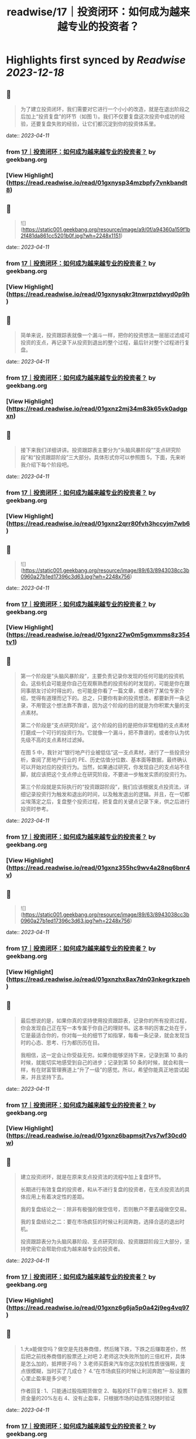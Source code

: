 :PROPERTIES:
:title: readwise/17｜投资闭环：如何成为越来越专业的投资者？
:END:

:PROPERTIES:
:author: [[geekbang.org]]
:full-title: "17｜投资闭环：如何成为越来越专业的投资者？"
:category: [[articles]]
:url: https://time.geekbang.org/column/article/408993
:tags:[[gt/程序员的个人财富课]],
:image-url: https://static001.geekbang.org/resource/image/af/15/af4f636a1bc511c4c71bf93520e08915.jpg
:END:

* Highlights first synced by [[Readwise]] [[2023-12-18]]
** 📌
#+BEGIN_QUOTE
为了建立投资闭环，我们需要对它进行一个小小的改造，就是在退出阶段之后加上“投资复盘”的环节（如图 1）。我们不仅要复盘这次投资中成功的经验，还要复盘失败的经验，让它们都沉淀到你的投资体系里。 
#+END_QUOTE
    date:: [[2023-04-11]]
*** from _17｜投资闭环：如何成为越来越专业的投资者？_ by geekbang.org
*** [View Highlight](https://read.readwise.io/read/01gxnysp34mzbpfy7vnkbandt8)
** 📌
#+BEGIN_QUOTE
![](https://static001.geekbang.org/resource/image/a9/0f/a94360a159f1b2f481da861cc5201b0f.jpg?wh=2248x1151) 
#+END_QUOTE
    date:: [[2023-04-11]]
*** from _17｜投资闭环：如何成为越来越专业的投资者？_ by geekbang.org
*** [View Highlight](https://read.readwise.io/read/01gxnysqkr3tnwrpztdwyd0p9h)
** 📌
#+BEGIN_QUOTE
简单来说，投资跟踪表就像一个漏斗一样，把你的投资想法一层层过滤成可投资的支点，再记录下从投资到退出的整个过程，最后针对整个过程进行复盘。 
#+END_QUOTE
    date:: [[2023-04-11]]
*** from _17｜投资闭环：如何成为越来越专业的投资者？_ by geekbang.org
*** [View Highlight](https://read.readwise.io/read/01gxnz2mj34m83k65vk0adgpxn)
** 📌
#+BEGIN_QUOTE
接下来我们详细讲讲。投资跟踪表主要分为“头脑风暴阶段”“支点研究阶段”和“投资跟踪阶段”三大部分。具体形式你可以参照图 5，下面，先来听我介绍下每个阶段吧。 
#+END_QUOTE
    date:: [[2023-04-11]]
*** from _17｜投资闭环：如何成为越来越专业的投资者？_ by geekbang.org
*** [View Highlight](https://read.readwise.io/read/01gxnz2qrr80fvh3hccyjm7wb6)
** 📌
#+BEGIN_QUOTE
![](https://static001.geekbang.org/resource/image/89/63/8943038cc3b0960a27b1ed17396c3d63.jpg?wh=2248x756) 
#+END_QUOTE
    date:: [[2023-04-11]]
*** from _17｜投资闭环：如何成为越来越专业的投资者？_ by geekbang.org
*** [View Highlight](https://read.readwise.io/read/01gxnz27w0m5gmxmms8z354tv1)
** 📌
#+BEGIN_QUOTE
第一个阶段是“头脑风暴阶段”，主要负责记录你发现的任何可能的投资机会。这些机会可能是你自己在观察熟悉的投资标的时发现的，可能是你在跟同事朋友讨论时得出的，也可能是你看了一篇文章，或者听了某位专家介绍，觉得有道理而记下的。总之，只要你有新的投资想法，都要新开一条记录，不用管这个想法靠不靠谱，因为这个阶段的目的就是为你积累大量的支点素材。

第二个阶段是“支点研究阶段”。这个阶段的目的是把你非常粗糙的支点素材打磨成一个可行的投资行为。它就像一个漏斗，把不靠谱的，或者你认为优先级不高的支点素材过滤掉。

在图 5 中，我针对“银行地产行业被低估”这一支点素材，进行了一些投资分析，查阅了房地产行业的 PE、历史估值分位数、基本面等数据，最终确认可以开始对应的投资行为。当然，如果通过研究，你发现自己的支点站不住脚，就应该把这个支点停止在研究阶段，不要进一步触发实质的投资行为。

第三个阶段就是实际执行的“投资跟踪阶段”，我们应该根据支点投资法，详细记录投资行为触发和退出的时间，以及触发退出的逻辑。并且，在一切都尘埃落定之后，复盘整个投资过程，把复盘的关键点记录下来，供之后进行投资时参考。 
#+END_QUOTE
    date:: [[2023-04-11]]
*** from _17｜投资闭环：如何成为越来越专业的投资者？_ by geekbang.org
*** [View Highlight](https://read.readwise.io/read/01gxnz355hc9wv4a28nq6bnr4v)
** 📌
#+BEGIN_QUOTE
![](https://static001.geekbang.org/resource/image/89/63/8943038cc3b0960a27b1ed17396c3d63.jpg?wh=2248x756) 
#+END_QUOTE
    date:: [[2023-04-11]]
*** from _17｜投资闭环：如何成为越来越专业的投资者？_ by geekbang.org
*** [View Highlight](https://read.readwise.io/read/01gxnzhx8ax7dn03nkegrkzpeh)
** 📌
#+BEGIN_QUOTE
最后想说的是，如果你真的坚持使用投资跟踪表，记录你的所有投资过程，你会发现自己正在写一本专属于你自己的理财书。这本书的厉害之处在于，它是最适合你的，你对每一处的细节了如指掌，每看一条记录，就会发现当时的心态、思考、行为都历历在目。

我相信，这一定会让你受益无穷。如果你能够坚持下来，记录到第 10 条的时候，就能切实地感受到自己的进步；记录到第 50 条的时候，就会和我一样，有在财富管理赛道上“升了一级”的感觉。所以，希望你能真正地尝试起来，并且坚持下去。 
#+END_QUOTE
    date:: [[2023-04-11]]
*** from _17｜投资闭环：如何成为越来越专业的投资者？_ by geekbang.org
*** [View Highlight](https://read.readwise.io/read/01gxnz6bapmsjt7vs7wf30cd0w)
** 📌
#+BEGIN_QUOTE
建立投资闭环，就是在原来支点投资法的流程中加上复盘环节。

长期进行有效复盘的投资者，和从不进行复盘的投资者，在支点投资法的具体应用上有着决定性的差距。

我的复盘结论之一：除非有极强的做空信号，否则散户不要去碰做空交易。

我的复盘结论之二：要在市场疯狂的时候让利润奔跑，选择合适的退出时机。

投资跟踪表分为头脑风暴阶段、支点研究阶段、投资跟踪阶段三大部分，坚持使用它会帮助你成为越来越专业的投资者。 
#+END_QUOTE
    date:: [[2023-04-11]]
*** from _17｜投资闭环：如何成为越来越专业的投资者？_ by geekbang.org
*** [View Highlight](https://read.readwise.io/read/01gxnz6g6ja5p0a42j9eg4vq97)
** 📌
#+BEGIN_QUOTE
1.大a能做空吗？做空是先找券商借，然后赌下跌，下跌之后赚取差价，然后把之前找券商借的股票还上对吧 2.老师这次失败所加的三倍杠杆，具体是怎么加的，抵押房子吗？ 3.老师买蔚来汽车你这次投机性质很强啊，支点很模糊，当时买了几成仓？ 4.“在市场疯狂的时候让利润奔跑”一般设置的心里止盈率是多少呢？

作者回复: 1、只能通过股指期货做空 2、每股的ETF自带三倍杠杆 3、股票资金量的20%左右 4、没有止盈率，只根据市场的动态情况随时验证 
#+END_QUOTE
    date:: [[2023-04-11]]
*** from _17｜投资闭环：如何成为越来越专业的投资者？_ by geekbang.org
*** [View Highlight](https://read.readwise.io/read/01gxnz9xgqnpvtncysjqgerw4f)